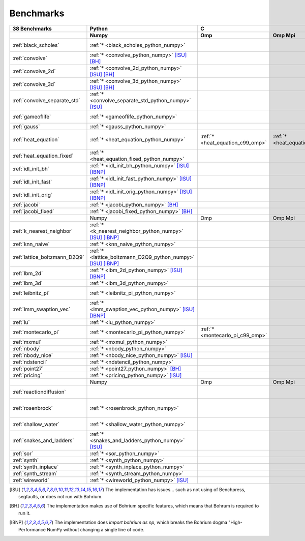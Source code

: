 ==========
Benchmarks
==========

+-------------------------------+---------------------------------------------------------------+------------------------------------------------------------------------------------------------------------+--------------------------------------------------------------------------------------------------------------------------------------------------------------------------------------------------------+----------------------------------------------+
| 38 Benchmarks                 | Python                                                        | C                                                                                                          | C++                                                                                                                                                                                                    | C#                                           |
+-------------------------------+---------------------------------------------------------------+----------------------------------+--------------------------------------+----------------------------------+--------------------------------------+----------------------------------------+------------------------------------+----------------------------------------------+------------------------------------+----------------------------------------------+
|                               | Numpy                                                         | Omp                              | Omp Mpi                              | Seq                              | Boost                                | Bxx                                    | Omp                                | Opencl                                       | Seq                                | Numcil                                       |
+===============================+===============================================================+==================================+======================================+==================================+======================================+========================================+====================================+==============================================+====================================+==============================================+
| :ref:`black_scholes`          | :ref:`* <black_scholes_python_numpy>`                         |                                  |                                      |                                  |                                      | :ref:`* <black_scholes_cpp11_bxx>`     |                                    |                                              | :ref:`* <black_scholes_cpp11_seq>` | :ref:`* <black_scholes_csharp_numcil>`       |
+-------------------------------+---------------------------------------------------------------+----------------------------------+--------------------------------------+----------------------------------+--------------------------------------+----------------------------------------+------------------------------------+----------------------------------------------+------------------------------------+----------------------------------------------+
| :ref:`convolve`               | :ref:`* <convolve_python_numpy>` [ISU]_ [BH]_                 |                                  |                                      |                                  |                                      |                                        |                                    |                                              |                                    |                                              |
+-------------------------------+---------------------------------------------------------------+----------------------------------+--------------------------------------+----------------------------------+--------------------------------------+----------------------------------------+------------------------------------+----------------------------------------------+------------------------------------+----------------------------------------------+
| :ref:`convolve_2d`            | :ref:`* <convolve_2d_python_numpy>` [ISU]_ [BH]_              |                                  |                                      |                                  |                                      |                                        |                                    |                                              |                                    |                                              |
+-------------------------------+---------------------------------------------------------------+----------------------------------+--------------------------------------+----------------------------------+--------------------------------------+----------------------------------------+------------------------------------+----------------------------------------------+------------------------------------+----------------------------------------------+
| :ref:`convolve_3d`            | :ref:`* <convolve_3d_python_numpy>` [ISU]_ [BH]_              |                                  |                                      |                                  |                                      |                                        |                                    |                                              |                                    |                                              |
+-------------------------------+---------------------------------------------------------------+----------------------------------+--------------------------------------+----------------------------------+--------------------------------------+----------------------------------------+------------------------------------+----------------------------------------------+------------------------------------+----------------------------------------------+
| :ref:`convolve_separate_std`  | :ref:`* <convolve_separate_std_python_numpy>` [ISU]_          |                                  |                                      |                                  |                                      |                                        |                                    |                                              |                                    |                                              |
+-------------------------------+---------------------------------------------------------------+----------------------------------+--------------------------------------+----------------------------------+--------------------------------------+----------------------------------------+------------------------------------+----------------------------------------------+------------------------------------+----------------------------------------------+
| :ref:`gameoflife`             | :ref:`* <gameoflife_python_numpy>`                            |                                  |                                      | :ref:`* <gameoflife_c99_seq>`    |                                      |                                        |                                    |                                              |                                    |                                              |
+-------------------------------+---------------------------------------------------------------+----------------------------------+--------------------------------------+----------------------------------+--------------------------------------+----------------------------------------+------------------------------------+----------------------------------------------+------------------------------------+----------------------------------------------+
| :ref:`gauss`                  | :ref:`* <gauss_python_numpy>`                                 |                                  |                                      |                                  |                                      |                                        |                                    |                                              |                                    |                                              |
+-------------------------------+---------------------------------------------------------------+----------------------------------+--------------------------------------+----------------------------------+--------------------------------------+----------------------------------------+------------------------------------+----------------------------------------------+------------------------------------+----------------------------------------------+
| :ref:`heat_equation`          | :ref:`* <heat_equation_python_numpy>`                         | :ref:`* <heat_equation_c99_omp>` | :ref:`* <heat_equation_c99_omp_mpi>` | :ref:`* <heat_equation_c99_seq>` |                                      |                                        | :ref:`* <heat_equation_cpp11_omp>` | :ref:`* <heat_equation_cpp11_opencl>` [ISU]_ |                                    | :ref:`* <heat_equation_csharp_numcil>`       |
+-------------------------------+---------------------------------------------------------------+----------------------------------+--------------------------------------+----------------------------------+--------------------------------------+----------------------------------------+------------------------------------+----------------------------------------------+------------------------------------+----------------------------------------------+
| :ref:`heat_equation_fixed`    | :ref:`* <heat_equation_fixed_python_numpy>`                   |                                  |                                      |                                  |                                      |                                        |                                    |                                              |                                    | :ref:`* <heat_equation_fixed_csharp_numcil>` |
+-------------------------------+---------------------------------------------------------------+----------------------------------+--------------------------------------+----------------------------------+--------------------------------------+----------------------------------------+------------------------------------+----------------------------------------------+------------------------------------+----------------------------------------------+
| :ref:`idl_init_bh`            | :ref:`* <idl_init_bh_python_numpy>` [ISU]_ [IBNP]_            |                                  |                                      |                                  |                                      |                                        |                                    |                                              |                                    |                                              |
+-------------------------------+---------------------------------------------------------------+----------------------------------+--------------------------------------+----------------------------------+--------------------------------------+----------------------------------------+------------------------------------+----------------------------------------------+------------------------------------+----------------------------------------------+
| :ref:`idl_init_fast`          | :ref:`* <idl_init_fast_python_numpy>` [ISU]_ [IBNP]_          |                                  |                                      |                                  |                                      |                                        |                                    |                                              |                                    |                                              |
+-------------------------------+---------------------------------------------------------------+----------------------------------+--------------------------------------+----------------------------------+--------------------------------------+----------------------------------------+------------------------------------+----------------------------------------------+------------------------------------+----------------------------------------------+
| :ref:`idl_init_orig`          | :ref:`* <idl_init_orig_python_numpy>` [ISU]_ [IBNP]_          |                                  |                                      |                                  |                                      |                                        |                                    |                                              |                                    |                                              |
+-------------------------------+---------------------------------------------------------------+----------------------------------+--------------------------------------+----------------------------------+--------------------------------------+----------------------------------------+------------------------------------+----------------------------------------------+------------------------------------+----------------------------------------------+
| :ref:`jacobi`                 | :ref:`* <jacobi_python_numpy>` [BH]_                          |                                  |                                      |                                  |                                      |                                        |                                    |                                              |                                    |                                              |
+-------------------------------+---------------------------------------------------------------+----------------------------------+--------------------------------------+----------------------------------+--------------------------------------+----------------------------------------+------------------------------------+----------------------------------------------+------------------------------------+----------------------------------------------+
| :ref:`jacobi_fixed`           | :ref:`* <jacobi_fixed_python_numpy>` [BH]_                    |                                  |                                      |                                  |                                      |                                        |                                    |                                              |                                    |                                              |
+-------------------------------+---------------------------------------------------------------+----------------------------------+--------------------------------------+----------------------------------+--------------------------------------+----------------------------------------+------------------------------------+----------------------------------------------+------------------------------------+----------------------------------------------+
|                               | Numpy                                                         | Omp                              | Omp Mpi                              | Seq                              | Boost                                | Bxx                                    | Omp                                | Opencl                                       | Seq                                | Numcil                                       |
+-------------------------------+---------------------------------------------------------------+----------------------------------+--------------------------------------+----------------------------------+--------------------------------------+----------------------------------------+------------------------------------+----------------------------------------------+------------------------------------+----------------------------------------------+
| :ref:`k_nearest_neighbor`     | :ref:`* <k_nearest_neighbor_python_numpy>` [ISU]_ [IBNP]_     |                                  |                                      |                                  |                                      |                                        |                                    |                                              |                                    |                                              |
+-------------------------------+---------------------------------------------------------------+----------------------------------+--------------------------------------+----------------------------------+--------------------------------------+----------------------------------------+------------------------------------+----------------------------------------------+------------------------------------+----------------------------------------------+
| :ref:`knn_naive`              | :ref:`* <knn_naive_python_numpy>`                             |                                  |                                      |                                  |                                      |                                        |                                    |                                              |                                    |                                              |
+-------------------------------+---------------------------------------------------------------+----------------------------------+--------------------------------------+----------------------------------+--------------------------------------+----------------------------------------+------------------------------------+----------------------------------------------+------------------------------------+----------------------------------------------+
| :ref:`lattice_boltzmann_D2Q9` | :ref:`* <lattice_boltzmann_D2Q9_python_numpy>` [ISU]_ [IBNP]_ |                                  |                                      |                                  |                                      |                                        |                                    |                                              |                                    |                                              |
+-------------------------------+---------------------------------------------------------------+----------------------------------+--------------------------------------+----------------------------------+--------------------------------------+----------------------------------------+------------------------------------+----------------------------------------------+------------------------------------+----------------------------------------------+
| :ref:`lbm_2d`                 | :ref:`* <lbm_2d_python_numpy>` [ISU]_ [IBNP]_                 |                                  |                                      |                                  |                                      |                                        |                                    |                                              |                                    |                                              |
+-------------------------------+---------------------------------------------------------------+----------------------------------+--------------------------------------+----------------------------------+--------------------------------------+----------------------------------------+------------------------------------+----------------------------------------------+------------------------------------+----------------------------------------------+
| :ref:`lbm_3d`                 | :ref:`* <lbm_3d_python_numpy>`                                |                                  |                                      |                                  |                                      |                                        |                                    |                                              |                                    |                                              |
+-------------------------------+---------------------------------------------------------------+----------------------------------+--------------------------------------+----------------------------------+--------------------------------------+----------------------------------------+------------------------------------+----------------------------------------------+------------------------------------+----------------------------------------------+
| :ref:`leibnitz_pi`            | :ref:`* <leibnitz_pi_python_numpy>`                           |                                  |                                      | :ref:`* <leibnitz_pi_c99_seq>`   |                                      | :ref:`* <leibnitz_pi_cpp11_bxx>`       | :ref:`* <leibnitz_pi_cpp11_omp>`   |                                              | :ref:`* <leibnitz_pi_cpp11_seq>`   |                                              |
+-------------------------------+---------------------------------------------------------------+----------------------------------+--------------------------------------+----------------------------------+--------------------------------------+----------------------------------------+------------------------------------+----------------------------------------------+------------------------------------+----------------------------------------------+
| :ref:`lmm_swaption_vec`       | :ref:`* <lmm_swaption_vec_python_numpy>` [ISU]_ [IBNP]_       |                                  |                                      |                                  |                                      |                                        |                                    |                                              |                                    |                                              |
+-------------------------------+---------------------------------------------------------------+----------------------------------+--------------------------------------+----------------------------------+--------------------------------------+----------------------------------------+------------------------------------+----------------------------------------------+------------------------------------+----------------------------------------------+
| :ref:`lu`                     | :ref:`* <lu_python_numpy>`                                    |                                  |                                      |                                  |                                      |                                        |                                    |                                              |                                    |                                              |
+-------------------------------+---------------------------------------------------------------+----------------------------------+--------------------------------------+----------------------------------+--------------------------------------+----------------------------------------+------------------------------------+----------------------------------------------+------------------------------------+----------------------------------------------+
| :ref:`montecarlo_pi`          | :ref:`* <montecarlo_pi_python_numpy>`                         | :ref:`* <montecarlo_pi_c99_omp>` |                                      | :ref:`* <montecarlo_pi_c99_seq>` |                                      | :ref:`* <montecarlo_pi_cpp11_bxx>`     | :ref:`* <montecarlo_pi_cpp11_omp>` |                                              |                                    |                                              |
+-------------------------------+---------------------------------------------------------------+----------------------------------+--------------------------------------+----------------------------------+--------------------------------------+----------------------------------------+------------------------------------+----------------------------------------------+------------------------------------+----------------------------------------------+
| :ref:`mxmul`                  | :ref:`* <mxmul_python_numpy>`                                 |                                  |                                      |                                  |                                      |                                        |                                    |                                              |                                    |                                              |
+-------------------------------+---------------------------------------------------------------+----------------------------------+--------------------------------------+----------------------------------+--------------------------------------+----------------------------------------+------------------------------------+----------------------------------------------+------------------------------------+----------------------------------------------+
| :ref:`nbody`                  | :ref:`* <nbody_python_numpy>`                                 |                                  |                                      |                                  |                                      |                                        |                                    |                                              |                                    | :ref:`* <nbody_csharp_numcil>`               |
+-------------------------------+---------------------------------------------------------------+----------------------------------+--------------------------------------+----------------------------------+--------------------------------------+----------------------------------------+------------------------------------+----------------------------------------------+------------------------------------+----------------------------------------------+
| :ref:`nbody_nice`             | :ref:`* <nbody_nice_python_numpy>` [ISU]_                     |                                  |                                      |                                  |                                      |                                        |                                    |                                              |                                    | :ref:`* <nbody_nice_csharp_numcil>`          |
+-------------------------------+---------------------------------------------------------------+----------------------------------+--------------------------------------+----------------------------------+--------------------------------------+----------------------------------------+------------------------------------+----------------------------------------------+------------------------------------+----------------------------------------------+
| :ref:`ndstencil`              | :ref:`* <ndstencil_python_numpy>`                             |                                  |                                      |                                  |                                      |                                        |                                    |                                              |                                    |                                              |
+-------------------------------+---------------------------------------------------------------+----------------------------------+--------------------------------------+----------------------------------+--------------------------------------+----------------------------------------+------------------------------------+----------------------------------------------+------------------------------------+----------------------------------------------+
| :ref:`point27`                | :ref:`* <point27_python_numpy>` [BH]_                         |                                  |                                      |                                  |                                      |                                        |                                    |                                              |                                    |                                              |
+-------------------------------+---------------------------------------------------------------+----------------------------------+--------------------------------------+----------------------------------+--------------------------------------+----------------------------------------+------------------------------------+----------------------------------------------+------------------------------------+----------------------------------------------+
| :ref:`pricing`                | :ref:`* <pricing_python_numpy>` [ISU]_                        |                                  |                                      |                                  |                                      |                                        |                                    |                                              |                                    |                                              |
+-------------------------------+---------------------------------------------------------------+----------------------------------+--------------------------------------+----------------------------------+--------------------------------------+----------------------------------------+------------------------------------+----------------------------------------------+------------------------------------+----------------------------------------------+
|                               | Numpy                                                         | Omp                              | Omp Mpi                              | Seq                              | Boost                                | Bxx                                    | Omp                                | Opencl                                       | Seq                                | Numcil                                       |
+-------------------------------+---------------------------------------------------------------+----------------------------------+--------------------------------------+----------------------------------+--------------------------------------+----------------------------------------+------------------------------------+----------------------------------------------+------------------------------------+----------------------------------------------+
| :ref:`reactiondiffusion`      |                                                               |                                  |                                      |                                  |                                      |                                        |                                    |                                              |                                    | :ref:`* <reactiondiffusion_csharp_numcil>`   |
+-------------------------------+---------------------------------------------------------------+----------------------------------+--------------------------------------+----------------------------------+--------------------------------------+----------------------------------------+------------------------------------+----------------------------------------------+------------------------------------+----------------------------------------------+
| :ref:`rosenbrock`             | :ref:`* <rosenbrock_python_numpy>`                            |                                  |                                      | :ref:`* <rosenbrock_c99_seq>`    |                                      | :ref:`* <rosenbrock_cpp11_bxx>` [ISU]_ | :ref:`* <rosenbrock_cpp11_omp>`    |                                              | :ref:`* <rosenbrock_cpp11_seq>`    |                                              |
+-------------------------------+---------------------------------------------------------------+----------------------------------+--------------------------------------+----------------------------------+--------------------------------------+----------------------------------------+------------------------------------+----------------------------------------------+------------------------------------+----------------------------------------------+
| :ref:`shallow_water`          | :ref:`* <shallow_water_python_numpy>`                         |                                  |                                      | :ref:`* <shallow_water_c99_seq>` | :ref:`* <shallow_water_cpp11_boost>` |                                        | :ref:`* <shallow_water_cpp11_omp>` |                                              | :ref:`* <shallow_water_cpp11_seq>` | :ref:`* <shallow_water_csharp_numcil>`       |
+-------------------------------+---------------------------------------------------------------+----------------------------------+--------------------------------------+----------------------------------+--------------------------------------+----------------------------------------+------------------------------------+----------------------------------------------+------------------------------------+----------------------------------------------+
| :ref:`snakes_and_ladders`     | :ref:`* <snakes_and_ladders_python_numpy>` [ISU]_             |                                  |                                      |                                  |                                      |                                        |                                    |                                              |                                    |                                              |
+-------------------------------+---------------------------------------------------------------+----------------------------------+--------------------------------------+----------------------------------+--------------------------------------+----------------------------------------+------------------------------------+----------------------------------------------+------------------------------------+----------------------------------------------+
| :ref:`sor`                    | :ref:`* <sor_python_numpy>`                                   |                                  |                                      |                                  |                                      |                                        |                                    |                                              |                                    |                                              |
+-------------------------------+---------------------------------------------------------------+----------------------------------+--------------------------------------+----------------------------------+--------------------------------------+----------------------------------------+------------------------------------+----------------------------------------------+------------------------------------+----------------------------------------------+
| :ref:`synth`                  | :ref:`* <synth_python_numpy>`                                 |                                  |                                      |                                  |                                      |                                        |                                    |                                              |                                    |                                              |
+-------------------------------+---------------------------------------------------------------+----------------------------------+--------------------------------------+----------------------------------+--------------------------------------+----------------------------------------+------------------------------------+----------------------------------------------+------------------------------------+----------------------------------------------+
| :ref:`synth_inplace`          | :ref:`* <synth_inplace_python_numpy>`                         |                                  |                                      |                                  |                                      |                                        |                                    |                                              |                                    |                                              |
+-------------------------------+---------------------------------------------------------------+----------------------------------+--------------------------------------+----------------------------------+--------------------------------------+----------------------------------------+------------------------------------+----------------------------------------------+------------------------------------+----------------------------------------------+
| :ref:`synth_stream`           | :ref:`* <synth_stream_python_numpy>`                          |                                  |                                      |                                  |                                      |                                        |                                    |                                              |                                    |                                              |
+-------------------------------+---------------------------------------------------------------+----------------------------------+--------------------------------------+----------------------------------+--------------------------------------+----------------------------------------+------------------------------------+----------------------------------------------+------------------------------------+----------------------------------------------+
| :ref:`wireworld`              | :ref:`* <wireworld_python_numpy>` [ISU]_                      |                                  |                                      |                                  |                                      |                                        |                                    |                                              |                                    |                                              |
+-------------------------------+---------------------------------------------------------------+----------------------------------+--------------------------------------+----------------------------------+--------------------------------------+----------------------------------------+------------------------------------+----------------------------------------------+------------------------------------+----------------------------------------------+

.. [ISU] The implementation has issues... such as not using of Benchpress, segfaults, or does not run with Bohrium.
.. [BH] The implementation makes use of Bohrium specific features, which means that Bohrum is required to run it.
.. [IBNP] The implementation does `import bohrium as np`, which breaks the Bohrium dogma "High-Performance NumPy without changing a single line of code.
    